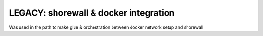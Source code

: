 LEGACY: shorewall & docker integration
=======================================
Was used in the path to make glue & orchestration  between docker network setup and shorewall

